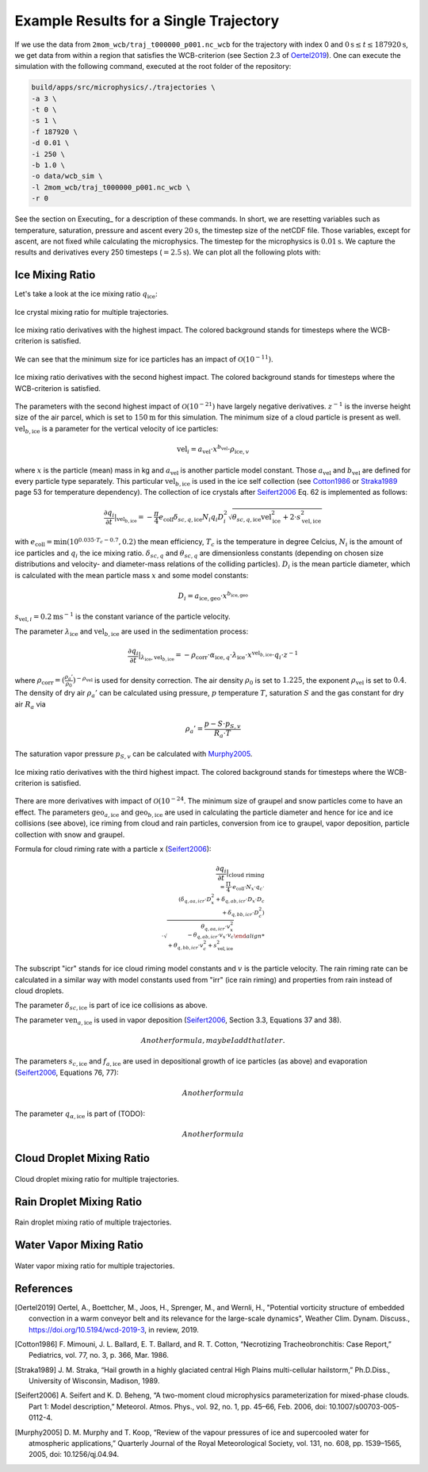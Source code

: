 Example Results for a Single Trajectory
=======================================

If we use the data from ``2mom_wcb/traj_t000000_p001.nc_wcb`` for the
trajectory with index 0 and :math:`0 \text{s} \leq t \leq 187920 \text{s}`, we get data from within
a region that satisfies the WCB-criterion (see Section 2.3 of Oertel2019_).
One can execute the simulation with the following command, executed at the
root folder of the repository:

.. code-block:: bash

    build/apps/src/microphysics/./trajectories \
    -a 3 \
    -t 0 \
    -s 1 \
    -f 187920 \
    -d 0.01 \
    -i 250 \
    -b 1.0 \
    -o data/wcb_sim \
    -l 2mom_wcb/traj_t000000_p001.nc_wcb \
    -r 0

See the section on Executing_ for a description of these commands. In short,
we are resetting variables such as temperature, saturation, pressure and
ascent every :math:`20 \text{s}`, the timestep size of the netCDF file. Those variables,
except for ascent, are not fixed while calculating the microphysics.
The timestep for the microphysics is :math:`0.01 \text{s}`. We capture the results and
derivatives every 250 timesteps (:math:`=2.5 \text{s}`).
We can plot all the following plots with:

.. code-block: bash

    python plot_many_traj.py -i data/ -t 0


Ice Mixing Ratio
----------------

Let's take a look at the ice mixing ratio :math:`q_{\text{ice}}`:

.. figure:: ../gfx/results/traj_qi.png
    :align: center
    :figclass: align-center

.. figure:: ../gfx/results/sim_qi_tr0.png
    :align: center
    :figclass: align-center

.. figure:: ../gfx/results/sim_qi.png
    :align: center
    :figclass: align-center

    Ice crystal mixing ratio for multiple trajectories.

.. figure:: ../gfx/results/qi_1.png
    :align: center
    :figclass: align-center

    Ice mixing ratio derivatives with the highest impact. The colored background
    stands for timesteps where the WCB-criterion is satisfied.

We can see that the minimum size for ice particles has an impact of :math:`\mathcal{O}(10^{-11})`.


.. figure:: ../gfx/results/qi_2.png
    :align: center
    :figclass: align-center

    Ice mixing ratio derivatives with the second highest impact. The colored background
    stands for timesteps where the WCB-criterion is satisfied.

The parameters with the second highest impact of :math:`\mathcal{O}(10^{-21})`
have largely negative derivatives. :math:`z^{-1}` is the inverse height size
of the air parcel, which is set to :math:`150 \text{m}` for this simulation.
The minimum size of a cloud particle is present as well. :math:`\text{vel}_{b, \text{ice}}`
is a parameter for the vertical velocity of ice particles:

.. math::

    \text{vel}_i = a_{\text{vel}} \cdot x^{b_{\text{vel}}} \cdot \rho_{\text{ice}, v}

where :math:`x` is the particle (mean) mass in kg and :math:`a_{\text{vel}}` is
another particle model constant. Those :math:`a_{\text{vel}}` and :math:`b_{\text{vel}}`
are defined for every particle type separately. This particular :math:`\text{vel}_{b, \text{ice}}`
is used in the ice self collection (see Cotton1986_ or Straka1989_ page 53 for
temperature dependency).
The collection of ice crystals after Seifert2006_ Eq. 62 is implemented as follows:

.. math::

    \frac{\partial q_i}{\partial t} |_{\text{vel}_{b, \text{ice}}} =
    - \frac{\pi}{4} e_{\text{coll}} \delta_{sc, q, \text{ice}}
        N_i q_i D_i^2 \sqrt{\theta_{sc, q, \text{ice}} \text{vel}_{\text{ice}}^2 + 2\cdot s_{\text{vel}, \text{ice}}^2}

with :math:`e_{\text{coll}} = \text{min}(10^{0.035 \cdot T_c - 0.7}, 0.2)`
the mean efficiency, :math:`T_c` is the temperature in degree Celcius, :math:`N_i`
is the amount of ice particles and :math:`q_i` the ice mixing ratio.
:math:`\delta_{sc, q}` and :math:`\theta_{sc, q}` are dimensionless constants
(depending on chosen size distributions and velocity- and diameter-mass relations
of the colliding particles).
:math:`D_i` is the mean particle diameter, which is calculated with the mean
particle mass :math:`x` and some model constants:

.. math::

    D_i = a_{\text{ice}, \text{geo}} \cdot x^{b_{\text{ice}, \text{geo}}}


:math:`s_{\text{vel}, i} = 0.2 \text{m}\text{s}^{-1}` is the constant variance
of the particle velocity.


The parameter :math:`\lambda_{\text{ice}}` and :math:`\text{vel}_{b, \text{ice}}`
are used in the sedimentation process:

.. math::

    \frac{\partial q_i}{\partial t } |_{\lambda_{\text{ice}}, \text{vel}_{b, \text{ice}}} =
    - \rho_{\text{corr}} \cdot \alpha_{\text{ice}, q} \cdot \lambda_{\text{ice}}
    \cdot x^{\text{vel}_{b, \text{ice}}} \cdot q_i \cdot z^{-1}

where :math:`\rho_{\text{corr}} = ( \frac{\rho_{a}'}{\rho_0} )^{-\rho_{\text{vel}}}` is
used for density correction.
The air density :math:`\rho_0` is set to :math:`1.225`, the exponent :math:`\rho_{\text{vel}}`
is set to :math:`0.4`. The density of dry air :math:`\rho_{a}'` can be calculated
using pressure, :math:`p` temperature :math:`T`, saturation :math:`S` and
the gas constant for dry air :math:`R_a` via

.. math::

    \rho_{a}' = \frac{ p - S \cdot p_{S, v} }{R_a \cdot T}

The saturation vapor pressure :math:`p_{S, v}` can be calculated with Murphy2005_.

.. figure:: ../gfx/results/qi_3.png
    :align: center
    :figclass: align-center

    Ice mixing ratio derivatives with the third highest impact. The colored background
    stands for timesteps where the WCB-criterion is satisfied.

There are more derivatives with impact of :math:`\mathcal{O}(10^{-24}`.
The minimum size of graupel and snow particles come to have an effect.
The parameters :math:`\text{geo}_{a, \text{ice}}` and :math:`\text{geo}_{b, \text{ice}}`
are used in calculating the particle diameter and hence for ice and ice
collisions (see above), ice riming from cloud and rain particles, conversion from ice to
graupel, vapor deposition, particle collection with snow and graupel.

Formula for cloud riming rate with a particle x (Seifert2006_):

.. math::

    \frac{\partial q_i}{\partial t} |_{\text{cloud riming} \\
    = \frac{\Pi}{4} \cdot e_{\text{coll}} \cdot N_x \cdot q_c \cdot \\
    ( \delta_{q, aa, icr} \cdot D_x^2 + \delta_{q, ab, icr} \cdot D_x \cdot D_c \\
      + \delta_{q, bb, icr} \cdot D_c^2 ) \\
    \cdot \sqrt{ \theta_{q, aa, icr} \cdot v_x^2 \\
      - \theta_{q, ab, icr} \cdot v_x \cdot v_c \\
      + \theta_{q, bb, icr} \cdot v_c^2 + s^2_{\text{vel}, \text{ice}} }

The subscript "icr" stands for ice cloud riming model constants and :math:`v`
is the particle velocity. The rain riming rate can be calculated in a similar
way with model constants used from "irr" (ice rain riming) and properties from
rain instead of cloud droplets.

The parameter :math:`\delta_{sc, \text{ice}}` is part of ice ice collisions as above.

The parameter :math:`\text{ven}_{a, \text{ice}}` is used in vapor deposition
(Seifert2006_, Section 3.3, Equations 37 and 38).

.. math::

    Another formula, maybe I add that later.

The parameters :math:`s_{c, \text{ice}}` and :math:`f_{a, \text{ice}}` are used in depositional
growth of ice particles (as above) and evaporation (Seifert2006_, Equations 76, 77):

.. math::
    Another formula

The parameter :math:`q_{\alpha, \text{ice}}` is part of (TODO):

.. math::
    Another formula



Cloud Droplet Mixing Ratio
--------------------------

.. figure:: ../gfx/results/traj_qc.png
    :align: center
    :figclass: align-center

.. figure:: ../gfx/results/sim_qc_tr0.png
    :align: center
    :figclass: align-center

.. figure:: ../gfx/results/sim_qc.png
    :align: center
    :figclass: align-center

    Cloud droplet mixing ratio for multiple trajectories.

.. figure:: ../gfx/results/qc_1.png
    :align: center
    :figclass: align-center


.. figure:: ../gfx/results/qc_2.png
    :align: center
    :figclass: align-center


.. figure:: ../gfx/results/qc_3.png
    :align: center
    :figclass: align-center


.. figure:: ../gfx/results/qc_4.png
    :align: center
    :figclass: align-center


Rain Droplet Mixing Ratio
--------------------------

.. figure:: ../gfx/results/traj_qr.png
    :align: center
    :figclass: align-center

.. figure:: ../gfx/results/sim_qr_tr0.png
    :align: center
    :figclass: align-center

.. figure:: ../gfx/results/sim_qr.png
    :align: center
    :figclass: align-center

    Rain droplet mixing ratio of multiple trajectories.

.. figure:: ../gfx/results/qr_1.png
    :align: center
    :figclass: align-center


.. figure:: ../gfx/results/qr_2.png
    :align: center
    :figclass: align-center


.. figure:: ../gfx/results/qr_3.png
    :align: center
    :figclass: align-center


.. figure:: ../gfx/results/qr_4.png
    :align: center
    :figclass: align-center


Water Vapor Mixing Ratio
--------------------------

.. figure:: ../gfx/results/traj_qv.png
    :align: center
    :figclass: align-center

.. figure:: ../gfx/results/sim_qv_tr0.png
    :align: center
    :figclass: align-center

.. figure:: ../gfx/results/sim_qv.png
    :align: center
    :figclass: align-center

    Water vapor mixing ratio for multiple trajectories.

.. figure:: ../gfx/results/qv_1.png
    :align: center
    :figclass: align-center


.. figure:: ../gfx/results/qv_2.png
    :align: center
    :figclass: align-center


.. figure:: ../gfx/results/qv_3.png
    :align: center
    :figclass: align-center


.. figure:: ../gfx/results/qv_4.png
    :align: center
    :figclass: align-center



References
----------

.. [Oertel2019] Oertel, A., Boettcher, M., Joos, H., Sprenger, M., and Wernli, H.,
    "Potential vorticity structure of embedded convection in a warm conveyor
    belt and its relevance for the large-scale dynamics", Weather Clim.
    Dynam. Discuss., https://doi.org/10.5194/wcd-2019-3, in review, 2019.

.. [Cotton1986] F. Mimouni, J. L. Ballard, E. T. Ballard, and R. T. Cotton,
    “Necrotizing Tracheobronchitis: Case Report,” Pediatrics, vol. 77, no. 3, p. 366, Mar. 1986.

.. [Straka1989] J. M. Straka,
    “Hail growth in a highly glaciated central High Plains multi-cellular hailstorm,”
    Ph.D.Diss., University of Wisconsin, Madison, 1989.

.. [Seifert2006] A. Seifert and K. D. Beheng,
    “A two-moment cloud microphysics parameterization for mixed-phase clouds.
    Part 1: Model description,”
    Meteorol. Atmos. Phys., vol. 92, no. 1, pp. 45–66, Feb. 2006, doi: 10.1007/s00703-005-0112-4.

.. [Murphy2005] D. M. Murphy and T. Koop,
    “Review of the vapour pressures of ice and supercooled water for
    atmospheric applications,”
    Quarterly Journal of the Royal Meteorological Society, vol. 131, no. 608,
    pp. 1539–1565, 2005, doi: 10.1256/qj.04.94.
